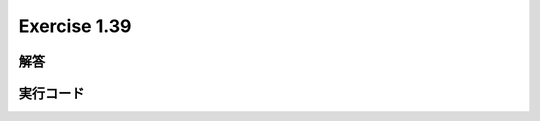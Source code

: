 Exercise 1.39
=====================

========
解答
========


=================
実行コード
=================